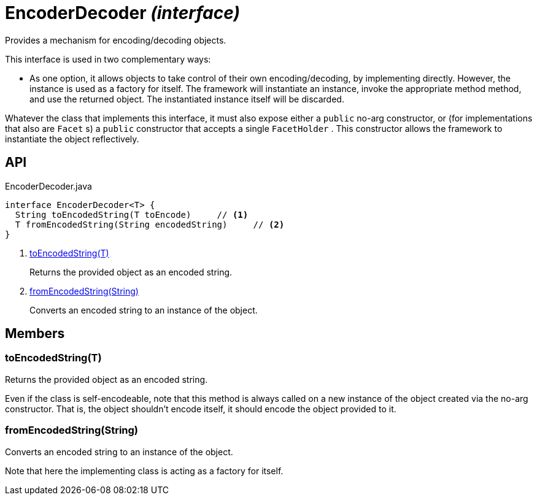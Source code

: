 = EncoderDecoder _(interface)_
:Notice: Licensed to the Apache Software Foundation (ASF) under one or more contributor license agreements. See the NOTICE file distributed with this work for additional information regarding copyright ownership. The ASF licenses this file to you under the Apache License, Version 2.0 (the "License"); you may not use this file except in compliance with the License. You may obtain a copy of the License at. http://www.apache.org/licenses/LICENSE-2.0 . Unless required by applicable law or agreed to in writing, software distributed under the License is distributed on an "AS IS" BASIS, WITHOUT WARRANTIES OR  CONDITIONS OF ANY KIND, either express or implied. See the License for the specific language governing permissions and limitations under the License.

Provides a mechanism for encoding/decoding objects.

This interface is used in two complementary ways:

* As one option, it allows objects to take control of their own encoding/decoding, by implementing directly. However, the instance is used as a factory for itself. The framework will instantiate an instance, invoke the appropriate method method, and use the returned object. The instantiated instance itself will be discarded.

Whatever the class that implements this interface, it must also expose either a `public` no-arg constructor, or (for implementations that also are `Facet` s) a `public` constructor that accepts a single `FacetHolder` . This constructor allows the framework to instantiate the object reflectively.

== API

[source,java]
.EncoderDecoder.java
----
interface EncoderDecoder<T> {
  String toEncodedString(T toEncode)     // <.>
  T fromEncodedString(String encodedString)     // <.>
}
----

<.> xref:#toEncodedString__T[toEncodedString(T)]
+
--
Returns the provided object as an encoded string.
--
<.> xref:#fromEncodedString__String[fromEncodedString(String)]
+
--
Converts an encoded string to an instance of the object.
--

== Members

[#toEncodedString__T]
=== toEncodedString(T)

Returns the provided object as an encoded string.

Even if the class is self-encodeable, note that this method is always called on a new instance of the object created via the no-arg constructor. That is, the object shouldn't encode itself, it should encode the object provided to it.

[#fromEncodedString__String]
=== fromEncodedString(String)

Converts an encoded string to an instance of the object.

Note that here the implementing class is acting as a factory for itself.
